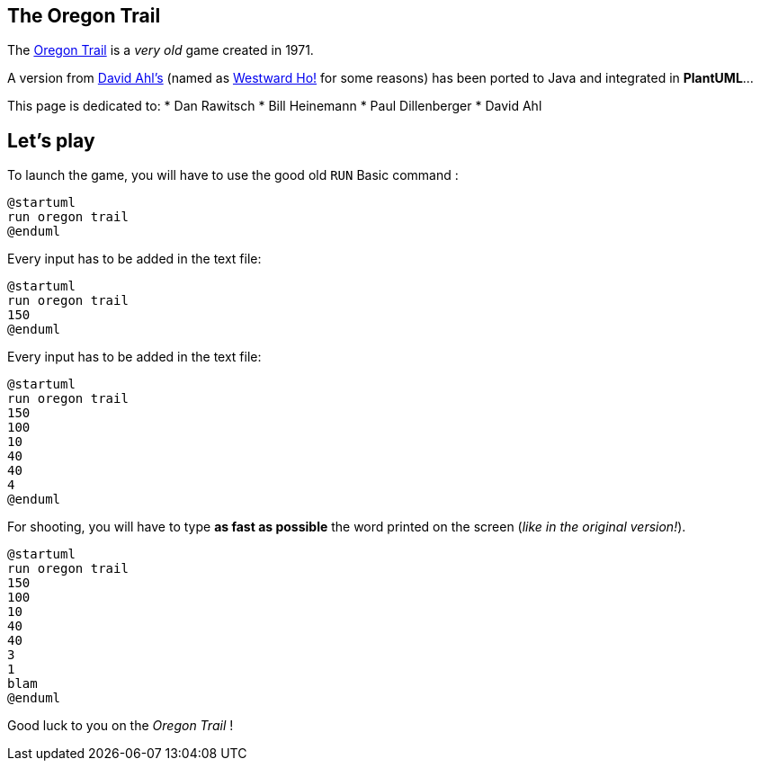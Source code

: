 == The Oregon Trail

The https://en.wikipedia.org/wiki/The_Oregon_Trail_%28series%29[Oregon Trail] is a __very old__ game created
in 1971.

A version from http://www.atariarchives.org/bca[David Ahl's] (named as
http://www.atariarchives.org/bca/Chapter02_WestwardHo.php[Westward Ho!] for some reasons)
has been ported to Java and integrated in **PlantUML**...

This page is dedicated to:
* Dan Rawitsch
* Bill Heinemann
* Paul Dillenberger
* David Ahl


== Let's play

To launch the game, you will have to use the good old `+RUN+` Basic command :
[plantuml]
----
@startuml
run oregon trail
@enduml
----

Every input has to be added in the text file:

[plantuml]
----
@startuml
run oregon trail
150
@enduml
----

Every input has to be added in the text file:

[plantuml]
----
@startuml
run oregon trail
150
100
10
40
40
4
@enduml
----

For shooting, you will have to type **as fast as possible**
the word printed on the screen (__like in the original version!__).

[plantuml]
----
@startuml
run oregon trail
150
100
10
40
40
3
1
blam
@enduml
----
Good luck to you on the __Oregon Trail__ !




